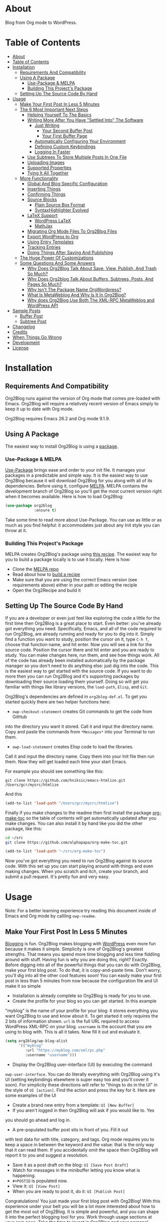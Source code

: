 [[file:/images/snapshot2.png]]

* About
:properties:
:ID:       org_gcr_2019-03-06T17-15-24-06-00_cosmicality:B5FB31EA-EA25-4675-90B0-AE0167BAE092
:end:

Blog from Org mode to WordPress.

[[https://www.gnu.org/philosophy/free-sw.html][https://img.shields.io/badge/Libre%20Software-GPLv3-orange.svg]]

* Table of Contents
:PROPERTIES:
:toc:      all
:END:
-  [[#about][About]]
-  [[#table-of-contents][Table of Contents]]
-  [[#installation][Installation]]
  -  [[#requirements-and-compatibility][Requirements And Compatibility]]
  -  [[#using-a-package][Using A Package]]
    -  [[#use-package--melpa][Use-Package & MELPA]]
    -  [[#building-this-projects-package][Building This Project's Package]]
  -  [[#setting-up-the-source-code-by-hand][Setting Up The Source Code By Hand]]
-  [[#usage][Usage]]
  -  [[#make-your-first-post-in-less-5-minutes][Make Your First Post In Less 5 Minutes]]
  -  [[#the-6-most-important-next-steps][The 6 Most Important Next Steps]]
    -  [[#helping-yourself-to-the-basics][Helping Yourself To The Basics]]
    -  [[#writing-more-after-you-have-settled-into-the-software][Writing More After You Have "Settled Into" The Software]]
      -  [[#just-writing][Just Writing]]
        -  [[#your-second-buffer-post][Your Second Buffer Post]]
        -  [[#your-first-buffer-page][Your First Buffer Page]]
      -  [[#automatically-configuring-your-environment][Automatically Configuring Your Environment]]
      -  [[#defining-custom-keybindings][Defining Custom Keybindings]]
      -  [[#logging-in-faster][Logging In Faster]]
    -  [[#use-subtrees-to-store-multiple-posts-in-one-file][Use Subtrees To Store Multiple Posts In One File]]
    -  [[#uploading-images][Uploading Images]]
    -  [[#supported-properties][Supported Properties]]
    -  [[#tying-it-all-together][Tying It All Together]]
  -  [[#more-functionality][More Functionality]]
    -  [[#global-and-blog-specific-configuration][Global And Blog Specific Configuration]]
    -  [[#inserting-things][Inserting Things]]
    -  [[#confirming-things][Confirming Things]]
    -  [[#source-blocks][Source Blocks]]
      -  [[#plain-source-box-format][Plain Source Box Format]]
      -  [[#syntaxhighlighter-evolved][SyntaxHighlighter Evolved]]
    -  [[#latex-support][LaTeX Support]]
      -  [[#wordpress-latex][WordPress LaTeX]]
      -  [[#mathjax][MathJax]]
    -  [[#migrating-org-mode-files-to-org2blog-files][Migrating Org Mode Files To Org2Blog Files]]
    -  [[#export-wordpress-to-org][Export WordPress to Org]]
    -  [[#using-entry-templates][Using Entry Templates]]
    -  [[#tracking-entries][Tracking Entries]]
    -  [[#doing-things-after-saving-and-publishing][Doing Things After Saving And Publishing]]
  -  [[#the-huge-power-of-customizations][The Huge Power Of Customizations]]
  -  [[#some-questions-and-some-answers][Some Questions And Some Answers]]
    -  [[#why-does-org2blog-talk-about-save-view-publish-and-trash-so-much][Why Does Org2Blog Talk About Save, View, Publish, And Trash So Much?]]
    -  [[#why-does-org2blog-talk-about-buffers-subtrees-posts-and-pages-so-much][Why Does Org2blog Talk About Buffers, Subtrees, Posts, And Pages So Much?]]
    -  [[#why-isnt-the-package-name-orgwordpress][Why Isn't The Package Name OrgWordpress?]]
    -  [[#what-is-metaweblog-and-why-is-it-in-org2blog][What Is MetaWeblog And Why Is It In Org2Blog?]]
    -  [[#why-does-org2blog-use-both-the-xml-rpc-metaweblog-and-wordpress-api][Why does Org2Blog Use Both The XML-RPC MetaWeblog and WordPress API]]
-  [[#sample-posts][Sample Posts]]
  -  [[#buffer-post][Buffer Post]]
  -  [[#subtree-post][Subtree Post]]
-  [[#changelog][Changelog]]
-  [[#credits][Credits]]
-  [[#when-things-go-wrong][When Things Go Wrong]]
-  [[#development][Development]]
-  [[#license][License]]

* Installation
:properties:
:ID:       org_gcr_2019-03-06T17-15-24-06-00_cosmicality:8CEE033C-3D3A-422A-A15A-358D7BE5A224
:end:

** Requirements And Compatibility

Org2Blog runs against the version of Org mode that comes pre-loaded with
Emacs. Org2Blog will require a relatively recent version of Emacs simply to
keep it up to date with Org mode.

Org2Blog requires Emacs 26.2 and Org mode 9.1.9.

** Using A Package
:PROPERTIES:
:ID:       org_gcr_2019-03-06T17-15-24-06-00_cosmicality:22F68132-BA47-4DAB-8F71-900C639CCDC2
:END:

The easiest way to install Org2Blog is using a [[https://www.gnu.org/software/emacs/manual/html_node/emacs/Packages.html][package]].

*** Use-Package & MELPA

[[https://github.com/jwiegley/use-package][Use-Package]] brings ease and order to your init file. It manages your packages
in a predictable and simple way. It is the easiest way to use Org2Blog because
it will download Org2Blog for you along with all of its dependencies. Before
using it, configure [[https://melpa.org/#/org2blog][MELPA]]. MELPA contains the development branch of Org2Blog
so you'll get the most current version right when it becomes available. Here
is how to load Org2Blog:

#+name: org_gcr_2019-03-09T22-18-17-06-00_cosmicality_64768F79-602C-4D7D-B537-C82BC3402F09
#+begin_src emacs-lisp
(use-package org2blog
             :ensure t)
#+end_src

Take some time to read more about Use-Package. You can use as little or as
much as you find helpful: it accommodates just about any Init style you can
throw at it.

*** Building This Project's Package

MELPA creates Org2Blog's package using [[https://github.com/melpa/melpa/blob/master/recipes/org2blog][this recipe]]. The easiest way for you to
build a package locally is to use it locally. Here is how:

- Clone the [[https://github.com/melpa/melpa][MELPA repo]]
- Read about how to [[https://github.com/melpa/melpa/blob/master/CONTRIBUTING.org#test-your-recipe][build a recipe]]
- Make sure that you are using the correct Emacs version (see requirements
  above) either in your path or editing the reciple
- Open the Org2Recipe and build it

** Setting Up The Source Code By Hand
:PROPERTIES:
:ID:       org_gcr_2019-03-06T17-15-24-06-00_cosmicality:3386D277-56FD-4D2F-BE0C-56553541CD25
:END:

If you are a developer or even just feel like exploring the code a little for
the first time then Org2Blog is a great place to start. Even better: you've
already got everything you need. Specifically, Emacs, and all of the code
required to run Org2Blog, are already running and ready for you to
dig into it. Simply find a function you want to study, position the cursor on
it, type ~C-h f~, choose that function name, and hit enter. Now you will see a
link for the source code. Position the cursor there and hit enter and you are
ready to study. You can make changes here, run them, and see how things work.
All of the code has already been installed automatically by the package
manager so you don't need to do anything else: just dig into the code. This is
the easiest way to get started with the source code. If you want to do more
then you can run Org2Blog and it's supporting packages by downloading their
source loading them yourself. Doing so will get you familiar with things like
library versions, the ~load-path~, =Elisp=, and =Git=.

Org2Blog's dependencies are defined in ~org2blog-def.el~. To get you started
quickly there are two helper functions here:

- ~owp-checkout-statement~ creates Git commands to get the code from GitHub
into the directory you want it stored. Call it and input the directory name.
Copy and paste the commands from =*Messages*= into your Terminal to run them.
- ~owp-load-statement~ creates Elisp code to load the libraries.
Call it and input the directory name. Copy them into
your Init file then run them. Now they will get loaded each time your start
Emacs.

For example you should see something like this:

#+BEGIN_SRC shell
git clone https://github.com/hniksic/emacs-htmlize.git /Users/gcr/mysrc/htmlize
#+END_SRC

And this

#+name: org_gcr_2019-08-07T18-10-20-05-00_cosmicality_3353D35E-3036-40EE-B175-69057224A796
#+BEGIN_SRC emacs-lisp
(add-to-list 'load-path "/Users/gcr/mysrc/htmlize")
#+END_SRC

Finally if you make changes to the readme then first install the package
[[https://github.com/alphapapa/org-make-toc][org-make-toc]] so the table of contents will get automatically updated after you
make changes. You can also install it by hand like you did the other package,
like this:

#+BEGIN_SRC sh
cd ~/src
git clone https://github.com/alphapapa/org-make-toc.git
#+END_SRC

#+BEGIN_SRC emacs-lisp
(add-to-list 'load-path "~/src/org-make-toc")
#+END_SRC

Now you've got everything you need to run Org2Blog against its source code.
With this set up you can start playing around with things and even making
changes. When you scratch and itch, create your branch, and submit a pull
request. It's pretty fun and very easy.

* Usage
:PROPERTIES:
:ID:       org_gcr_2019-03-06T17-15-24-06-00_cosmicality:808A8EC0-9E9D-4DE2-958D-65E073D5100B
:END:

Note: For a better learning experience try reading this document inside of
Emacs and Org mode by callling ~owp-readme~.

** Make Your First Post In Less 5 Minutes
:PROPERTIES:
:ID:       org_gcr_2019-03-06T17-15-24-06-00_cosmicality:4BAA0490-704B-40D0-976F-0EB40F91E5A9
:END:

[[https://www.amazon.com/exec/obidos/ASIN/073820756X/ref=nosim/rebeccaspocke-20][Blogging]] is fun. Org2Blog makes blogging with [[https://wordpress.com/about/][WordPress]] even more fun because
it makes it simple. Simplicity is one of Org2Blog's greatest strengths. That
means you spend more time blogging and less time fiddling around with stuff.
Having fun is why you are doing this, right? Exactly. Before digging into all
of the powerful things that you can do with Org2Blog, make your first blog
post. To do that, it is copy-and-paste time. Don't worry, you'll dig into all
the other cool features soon! You can easily make your first post in less than
5 minutes from now because the configuration file and UI make it so simple

- Installation is already complete so Org2Blog is ready for you to use.
- Create the profile for your blog so you can get started. In this example
"myblog" is the name of your profile for your blog: it stores everything you
want Org2Blog to use and know about it. To get started it only requires the
2 bits of information shown. ~url~ is the full URL required to access
WordPress XML-RPC on your blog. ~username~ is the account that you are using
to blog with. This is all it takes. Now fill it out and evaluate it.
#+NAME: org_gcr_2019-03-06T17-15-24-06-00_cosmicality_596316A8-5CB2-4D66-A519-66AF732BBBAA
#+begin_src emacs-lisp
(setq org2blog/wp-blog-alist
      '(("myblog"
         :url "https://myblog.com/xmlrpc.php"
         :username "username")))
#+end_src
- Display the Org2Blog user-interface (UI) by executing the command
~owp-user-interface~. You can do literally everything with Org2Blog using it's
UI (setting keybindings elsewhere is super easy too and you'll cover it
soon). For simplicity these directions will refer to "things to do in the
UI" in the style of =UI [action]=. Find the action and press the key for it.
Here are some examples of the UI

[[file:/images/menu-main.png]]

[[file:/images/InsertThingsMenu.png]]

[[file:/images/CategoryCompletion.png]]

[[file:/images/ReadmeBuffer.png]]

[[file:/images/VariableMenu.png]]

- Create a brand new entry from a template: =UI [New Buffer]=
- If you aren't logged in then Org2Blog will ask if you would like to. Yes
you should go ahead and log in.
- A pre-populated buffer post sits in front of you. Fill it out
with test data for with title, category, and tags. Org mode requires you to
keep a space in between the keyword and the value: that is the only way that
it can read them. If you accidentally omit the space then Org2Blog will
report it to you and suggest a resolution.
- Save it as a post draft on the blog: =UI [Save Post Draft]=
- Watch for messages in the minibuffer letting you know what is happening.
- =#+POSTID= is populated now.
- View it: =UI [View Post]=
- When you are ready to post it, do it: =UI [Publish Post]=

Congratulations! You just made your first blog post with Org2Blog! With this
experience under your belt you will be a lot more interested about how to get
the most out of Org2Blog. It is simple and powerful, and you can shape it into
the perfect blogging tool for you. Work through usage sections at your own
pace. Take the time to invest in Org2Blog and your personal blogging workflow.
It is not a race, it is a pleasant walk: so take your time and have fun!

** The 6 Most Important Next Steps
:PROPERTIES:
:ID:       org_gcr_2019-03-06T17-15-24-06-00_cosmicality:DA51A3B2-9218-4673-B1E4-C68ADDD33366
:END:

The example at the start of this document is meant to be just that: an
example. It only covers a fraction of what is possible for writing and
publishing with Org2Blog. This headline covers a few things that really fill
in the gaps for how to do more and better blogging with Org2Blog.

Every Org2Blogger is unique, of course. However, they all know Emacs and Org
mode. The concepts and features are in place (in varying degrees) are a common
ground. Consequently the bulk of the feedback about Org2Blog had a *lot* in
common too. The following items are the top 5 things that pretty much
everybody wanted to know how to do

*** Helping Yourself To The Basics
:PROPERTIES:
:ID:       org_gcr_2019-03-06T17-15-24-06-00_cosmicality:D57964B2-21BA-40F9-8B61-73204EE21C07
:END:

Org2Blog's goal is to keep blogging fun. It strives make hard things easy and
easy things easier. So in that spirit everything you want to do can be done
via the menu. Start the menu calling ~owp-user-interface~.

The easiest way to get started with the basics is to play around with the
menu. If for you that means reading then start with:

- =UI [About]=: A light introduction to Org2Blog platform
- =UI [README]=: A copy of this entire README.org in a writable buffer. This is
a nice way to make your own notes in-place without making changes to the
original. Just save your changes to your own file and then you'll have them
ready for the next time you are blogging.

Once you've successfully logged in and read a little bit about Org2Blog then
you'll notice that you get started blogging very quickly. The menu items below
are phrased generically, just choose the correct kind for your entry based on
the source (buffer or subtree) and whether its destination is post or a page.
Here is the workflow:

- =UI [Login]=:
- =UI [New Buffer]= or =UI [New Subtree]=:
- =UI [Save It]=:
- =UI [View It]=:
- =UI [Publish It]=:
- Make changes as you iterate over the entry
- =UI [Save It]=:
- =UI [View It]=:
- =UI [Publish It]=:

That workflow is 100% of blogging. The right 50% of the menu is dedicated to
that alone! For each action you just need to tell Org2Blog whether you are doing it
from (the source) a Buffer Entry or a Subtree Entry and whether or not it is a
(destination) post or a page. With that simplicity in mind, please read on to
learn about the options for learning more.

Another way to play around with it is to try out all of the menu items. Don't
worry though because it is really, really safe. Org2Blog never deletes
anything on your computer. It will of course delete blog entries on the
server, but never the source documents. What each menu item does, too, is
pretty obvious by the name. If you want to read its documentation then hit =h=,
its key command will turn red, hit it, and its documentation will come up.
They are probably overly detailed, but, it is usually better to over-specify.
If your preferred style of playing involves reading, running, and configuring
things though then Org2Blog comes with a rich approach built right in.

Start by calling ~Customize~ and search for ~org2blog~. Take a quick look at what is
available. You might customize a bunch of things right away, or nothing at
all. The important thing right now is to have atleast seen them once so they
get stored in the back of your mind. One of the best things about customize is
that you can configure variables right along with their definition. That tight
integration of system and documentation make the whole thing easier to use and
understand.

You have probably noticed by now, there aren't a ton of function names listed
in this documented. That is by design. Org2Blog has a lot of functions and a
lot of configuration options. So many that it would overwhelm a lot of us. On
top of that, the document would probably get either wrong or just out of date
pretty quickly. However, you /do/ need to know the details at some point, so,
what is the happy medium? It is simple: let Org2Blog teach you everything that
/you/ want to know exactly when you want to know it.

One of the selling posts about Emacs Lisp computer programs is that not only do they
come with the Libre Software source code but they also include all of the
documentation in-place. It means that you can ask Emacs to give you the
documentation for whatever you want. This is a fine, powerful, and good
solution. It is the best for programmers. For bloggers though, it can be a
little overwhelming a place to start. Org2Blog does its best to bridge the gap
between the two by providing documentation for functions and variables
directly from the menu. If you are the kind of person who just jumps right in
and wants to see everything right at once, then =UI [Values]= is where you want to
start. Otherwise access them using Customize just like normal.

This combination of easy to use menus and direct access to the code is the
best way to get started. Find something that looks interesting, read about it,
do it, or both, then more. Whatever keeps you having the most fun is the right
way to do it.

*** Writing More After You Have "Settled Into" The Software
:PROPERTIES:
:ID:       org_gcr_2019-03-06T17-15-24-06-00_cosmicality:A1DC8316-20E1-4188-AA22-E2F1CD62EC08
:END:
**** Just Writing
:PROPERTIES:
:ID:       org_gcr_2019-03-06T17-15-24-06-00_cosmicality:CF77828B-1078-4A5E-A9A4-25C5D554EF70
:END:

***** Your Second Buffer Post

Perhaps you know some defaults you want for every kind of entry. When you
are ready configure them see these variables and functions:
- ~org2blog/wp-default-categories~
- ~org2blog/wp-default-categories-subtree~
- ~org2blog/wp-buffer-template~
- ~org2blog/wp-buffer-format-function~
- ~org2blog/wp-default-title~
- ~org2blog/wp-default-title-subtree~

With your configuration ready, start creating the post.

Start by creating a =UI [New Buffer]=. A template is used to populate your
entry. When you =UI [Login]= Org2Blog learns about your Categories, Tags, and
Pages. Position the cursor on one of those lines and =UI [Complete]= to either
choose a value or complete a value that you began typing. If you want one you
can add a =#+DESCRIPTION= and a =#+PERMALINK= too.

Org2Blog includes some helpers for inserting content into your entry under the
=UI [“Insert A”]= menu:

- =UI [More Tag]=: The WordPress "Read More" tag. Org2Blog will ask if you want
to use a message inside of it, too.
- =UI [MathJax Shortcode]=: If you want to use [[https://www.mathjax.org/][MathJax]], this lets you do it.
- =UI [“LaTeX” Name]=: Prove that MathJax is working.
- =UI [Link To Post]=: Insert a link to a post from a list of posts on /your blog/.
- =UI [Link To Page]=: Insert a link to a page from a list of posts on /your blog/.
- =UI [#+ORG2BLOG]=: If your entry doesn't have the special tag, then it will
insert it.

When you are ready save your new post. Open the main menu by calling
~owp-user-interface~. Since you just created a buffer entry look at the menu
items under the Buffers column and find the operation that you want to
perform. Your first step here is =UI [Save Post Draft]=. This Saves your post on
your blog. The language here is important: everything you do using the menu is
phrased how you will be working on the blog itself and the actions you would
be performing there. Next do =UI [View Post]= to bring up a web browser so you
can read and review your post. From here you can iterate through your writing
process until you finally =UI [Publish Post]=.

***** Your First Buffer Page

Working with pages is virtually identical to working with posts for a good
reason: WordPress sees them as nearly the same thing and Org2Blog does too.
The only difference is in one place: when you work with your page use the
functions that have Page in the name.

In the walk-through here that means using =UI [Save Page Draft]= and so on.

**** Automatically Configuring Your Environment
:PROPERTIES:
:ID:       org_gcr_2019-03-06T17-15-24-06-00_cosmicality:DC4AEAC8-0676-4FAA-AC92-45C0A350043E
:END:

You can customize your writing experience by configuring Org2Blog whenever it
opens up an Org2Blog file. You do that using ~owp-mode-hook~.

Since Org2Blog documents are plain Org documents, Org2Blog can't tell the
difference between them just by looking at them. It needs a hint. The hint is
simple: Org2Blog looks for a buffer property named =#+ORG2BLOG= and if it finds
it then it loads its minor mode. To make this happen set it up in the Org
mode hook:

#+name: org_gcr_2019-03-04T08-22-32-06-00_cosmicality_C837C334-C25F-460E-B54B-D2825B38FA39
#+begin_src emacs-lisp
(add-hook 'org-mode-hook #'owp-maybe-start)
#+end_src

**** Defining Custom Keybindings

In addition to using the menu, you might enjoy some personal keybindings for
Org2Blog functions. Here is an example:

This sample uses the =super= name-space because it is /supposed/ to be 100% free
for user key bindings.

#+name: org_gcr_2019-03-04T08-22-32-06-00_cosmicality_8F0B6AC9-C081-48A2-8D57-EA164C30D32A
#+begin_src emacs-lisp
(defun sample-keybindings ()
  (local-set-key (kbd "s-(") #'owp-user-interface)
  (local-set-key (kbd "s-)") #'owp-complete))
(add-hook 'org2blog/wp-mode-hook #'sample-keybindings)
#+end_src

**** Logging In Faster
:PROPERTIES:
:ID:       org_gcr_2019-03-06T17-15-24-06-00_cosmicality:4EAD9D50-F368-4E8B-9763-797F3DED55D2
:END:

Org2Blog can automatically log you in if you configure a =.netrc= file in your home directory.

Your configuration should look like this

#+NAME: org_gcr_2019-03-06T17-15-24-06-00_cosmicality_53E1F010-1415-4DB9-AC70-6989687FD272
#+begin_src sh
machine ⟪myblog⟫ login ⟪myusername⟫ password ⟪myrealpassword⟫
#+end_src

or like this

#+NAME: org_gcr_2019-03-06T17-15-24-06-00_cosmicality_A5F0D188-3440-42F8-A6BC-4BA2A74D3514
#+begin_src sh
machine ⟪myblog⟫
login ⟪myusername⟫
password ⟪myrealpassword⟫
#+end_src

Whatever format you use: first replace the contents of the double angle brackets
with the actual values, and finally remove the double brackets themselves.

Then, configure your blog using those credentials, as shown below.

#+NAME: org_gcr_2019-03-06T17-15-24-06-00_cosmicality_9A6BC3D1-4227-4F4B-815C-779B1EC10724
#+BEGIN_SRC emacs-lisp
(require 'auth-source)
(let* ((credentials (auth-source-user-and-password "⟪myblog⟫"))
       (username (nth 0 credentials))
       (password (nth 1 credentials))
       (config `("wordpress"
                 :url "http://username.server.com/xmlrpc.php"
                 :username ,username
                 :password ,password)))
  (setq org2blog/wp-blog-alist config))
#+END_SRC

#+RESULTS: org_gcr_2019-03-06T17-15-24-06-00_cosmicality_9A6BC3D1-4227-4F4B-815C-779B1EC10724
#+BEGIN_EXAMPLE
("wordpress" :url "http://username.server.com/xmlrpc.php" :username nil :password nil)
#+END_EXAMPLE

*** Use Subtrees To Store Multiple Posts In One File
:PROPERTIES:
:ID:       org_gcr_2019-03-06T17-15-24-06-00_cosmicality:3F78416A-13E8-4E29-959D-E1ABF134CEDB
:END:

Subtrees are a great way to keep multiple posts in one file. One way people
use this it create a single file for a week or a month and store all entries
there. Others for example take notes on a chapter of or an entire book and
store them in a single place. Just like a plain old Org mode document:
subtrees do what they do well.

Power users take note: you can store subtrees that post to different blogs by
specifying the URL on the subtree. This "just works" like any other subtree
post. Not something you might need much but when you do it is a very cool
feature.

The workflow for creating a subtree entry is virtually identical to a buffer
entry. There are only two (but very important) differences:

- Use =UI [New Subtree]= to get started.
- Review the properties
- They go in a drawer like any other subtree.
- The headlines is used for =TITLE= unless you set an option for it
- Unlike a buffer entry: Tags are stored in =POST_TAGS=. Org mode already uses
=TAGS= as a fundamental concept for subtrees so we had to choose a
different property name. =POST_TAGS= seemed pretty good.

If you ever have your cursor in a subtree, any subtree, and you attempt to use
a buffer function, Org2Blog will not perform the actions and give you a
warning. This is to prevent unpleasant situations.

You can either save your subtree entry in a file, or copy and paste it into an
existing file.

*** Uploading Images
:PROPERTIES:
:ID:       org_gcr_2019-03-06T17-15-24-06-00_cosmicality:FB5F7515-436B-4757-80C7-23FF81485F29
:END:

In-line images and linked images (or files) with =file:= URLs /just work/.
Depending on how you do the linking you might have to play around with it to
get it /just right/.

Org2Blog will push images to your blog just once, and add a comment to your
entry so it remembers. If you remove that comment then Org2Blog will push it
again.

Captions and attributes as [[http://orgmode.org/manual/Images-in-HTML-export.html][defined]] in Org mode will be preserved,
but these attributes are not saved with the image to the library
itself. WordPress doesn't store that kind of metadata with images.

After the attachment is uploaded a note is stored inside of your entry so that
Org2Blog remembers that it already uploaded the file. Here is an example:

#+name: org_gcr_2019-03-06T17-15-24-06-00_cosmicality_1151E8D9-CA15-4F73-A5B8-961C3A37E7F9
#+begin_src org
[[file:testimage1.png]]

[[file:testimage2.png]]

# testimage1.png https://www.wisdomandwonder.com/wp-content/uploads/2019/03/testimage1-1.png
# testimage2.png https://www.wisdomandwonder.com/wp-content/uploads/2019/03/testimage2-1.png
#+end_src

Org2Blog automatically inserts the correct URL of the file out on your blog
for you just like you had done it yourself. Remember that if you trash your
post the attachment will still be in your blog.

Customize ~org2blog/wp-image-thumbnail-size~ to specify the default thumbnail
size.

Enable ~org2blog/wp-image-thumbnails~ to link to the full size image.

*** Supported Properties
:PROPERTIES:
:ID:       org_gcr_2019-03-06T17-15-24-06-00_cosmicality:C88F5A1B-4431-4CAD-BABB-BE24BEEB088B
:END:

The best way to think about how Org2Blog defines entry properties is to first
think what a WordPress entry's metadata. For example there are posts and posts
can have parents. Each have a numerical identifier so when you work with them
in your Org2Blog file you'll deal with the same thing. A permalink too is
exactly what you would expect. If you haven't looked at post metadata before
then open up a post and click around to see what data it uses.

Next think about how Org mode metadata can supplement your WordPress data. For
example Subtrees can have a bunch of different date types. Each one of them
will work as the date value for the entry on WordPress.

Since they are plain old Org mode properties: be sure to keep a space between
the property name and its value.

- Entry
  - =DATE=
  - =TITLE=
  - =CATEGORY=
  - =TAGS=
  - =POSTID=
  - =PARENT=
  - =PERMALINK=
  - =DESCRIPTION= (aka excerpt)
- Subtree
  - For Date
    - =POST_DATE=
    - =SCHEDULEDD=
    - =DEADLINE=
    - =TIMESTAMP_IA=
    - =TIMESTAMP=
  - =TITLE=
  - =CATEGORY=
  - =POST_TAGS=
    - Though they are the same thing, due to technical reasons when tags appear
      under a Subtree they can't use the =TAGS= property like an Entry, they use
      =POST_TAGS= instead. Please take note of this when you convert an Entry post
      to a Subtree post.
  - =POSTID=
  - =PARENT=
  - =PERMALINK=
  - =DESCRIPTION= (aka excerpt)

*** Tying It All Together
:PROPERTIES:
:ID:       org_gcr_2019-03-06T17-15-24-06-00_cosmicality:1364F0E7-582A-4A40-A32F-A8B839A76C45
:END:

After playing around a little bit you should have a better sense of what is
possible. The following are some key points that will tie everything together:

- Org2Blog's fundamental approach to configuration simple. When you configure
a feature using a variable then every blog profile will use that value. That
makes it convenient because you are likely to use the same settings on each
blog. Think of it as a global configuration, every blog profile will use it.
Sometimes you want to configure things uniquely for each blog. For example
you maybe you have a conservative workflow on your work blog, but are more
easy going on your personal so your "confirm before doing things" will be
totally different. Additionally the default categories and tags would be
probably be very different too. See ~org2blog/wp-blog-alist~ for details.
- You only have to =UI [Login]= when you want to save or publish your post.
However, you won't have code completion for your Categories, Tags, or Parent
pages until you do login. Org2Blog will ask you which blog to log into. If
there is only one, then it won't ask. If there are none then it will warn
you.
- You only have to =UI [Logout]= if you are going to start blogging to a
different server than you began. All it does is clear out the local
variables used to store tags and categories from your blog.
- When you =UI [Save]= an already published entry then WordPress will change
that entry into a Draft. This is normal WordPress behavior that you may have
seen after working with the WordPress UI. If you have never used the
WordPress UI before, now is the time. Sometimes using Org2Blog without any
WordPress familiarity results in surprises when you forget to either publish
or trash your draft and now there is a mysterious draft just sitting out
there.
- Whenever Org2Blog can't do what you asked, and it understands why, then it
will show you a message in the minibuffer and the Messages buffer. If it
doesn't understand why then it gives you a warning in the minibuffer and
also in the Warnings buffer. You'll find details there that can both help
give you additional information to figure out what happened and resolve it
yourself or to copy and paste and fill out an issue report on the
[[https://github.com/org2blog/org2blog/issues][issue tracker]]. Be sure to post issues before you start to get upset. It is
probably something we have all faced before and talking about it will
usually get it resolved pretty quickly.
- You can store a single entry in a file (a Buffer Post). You can store
multiple entries in a Subtree Post. See more below.
- Custom Key Bindings
- When you use the menu you will quickly find that you use 20% or the
commands 80% of the time. For example you may only ever use buffer posts
and never us any other menu item than =UI [Publish Post]=: in that case you
only ever need to call one function! The menu item(s) to do what you want
most of the time will quickly become "muscle memory". At that point it is
will be easy for you to configure your own custom keybindings for the
functions that back up the menu item. To find the function for the menu
item just open the menu, choose =UI [Help]=, select the menu item, and you
will be presented with the function that does the actual work. Take that
function name and bind it to a key within this mode. See
~sample-keybindings~ at the beginning of this document for an example how.
- See ~owp-mode-map~ or ~org2blog/wp-keymap-prefix~ for details of the default
keymap and prefix key.
- You may find it just as easy to find a convenient key binding
~owp-user-interface~ and use that instead.

** More Functionality
:PROPERTIES:
:ID:       org_gcr_2019-03-06T17-15-24-06-00_cosmicality:C0921E46-3AB2-4A86-8E1C-88B00C36D90D
:END:

Org2Blog also helps you do many more good things. See below.

*** Global And Blog Specific Configuration

See ~org2blog/wp-blog-alist~ to learn about how to
configure any number of your blogs. You've already seen example of the
configure this value and the documentation goes into more detail.

There are two ways of configuring features: global and blog specific.

If you know that you want a feature configured the same way for every blog in
your configuration then you should configure the global value. For example if
you want to always be prompted before posting then
~(setq org2blog/wp-confirm-post t)~. You will be prompted before every post.

Imagine though that for a personal blog where it is OK to make a lot of
changes /after/ posting you don't need the prompt. Here you can override the
global setting by setting the value directly in the individual blog
configuration. It would look something like this

#+name: org_gcr_2019-08-10T12-52-53-05-00_cosmicality_425DF562-F13C-48A9-8B10-EE1B940DE96B
#+begin_src emacs-lisp
'("myblog"
  :url "https://www.wisdomandwonder.com/xmlrpc.php"
  :username username
  :password password
  :confirm t)
#+end_src

You probably noticed that the name of the global variable is a lot bigger than
the name for configuring the individual blog. That is done in the interest of
brevity. Also if you are overriding a global value then you already know a
lot about it and don't need to see it's full name again.

Most variables are optional but there are two variables that *must* be
configured within this system:

- Global ~owp-xmlrpc~ or blog specific ~:url~
- Global ~owp-username~ or blog specific ~:username~

An easy way to work with the difference between the global variable name and
the blog specific name is to read the documentation for the global variable.
It will show you the purpose of that setting, example values, and the property
name if you want to use it in the blog specific configure. It is a very
powerful and convenient feature that makes working with multiple blogs very
easy and even fun.

*** Inserting Things

Most Org2Bloggers end up inserting a few elements common to all of us. The
menu item =UI [“Insert A”]= captures some of them. You can get the help on them
for more details and play around with inserting them too. You will be pretty
surprised as how often you end up using them:

*** Confirming Things

Sometimes you want to be prompted before doing things. Here are some of the
possiblities see:
- ~org2blog/wp-confirm-post~
- ~org2blog/wp-safe-trash~
- ~org2blog/wp-safe-new-entry-buffer-kill~
- ~org2blog/wp-show-post-in-browser~

*** Source Blocks
:PROPERTIES:
:ID:       org_gcr_2019-03-06T17-15-24-06-00_cosmicality:F6832BDB-FAD6-417B-A01B-F69A64AD788F
:END:

Org2Blog has first-class source block support. The headlines in this section
explain how.

Org2Blog supports the source block =#+name= property. =NAME= can have a =#+caption=
property for it. A =CAPTION= belongs to =NAME=, it exists dependenly on it. If you
include a =CAPTION= but no =NAME= than the =CAPTION= value will not show up with the
source block on your blog post.

Note:

-
When you have and on a source block then the values are
included in the post too.

Warning: Source blocks do not work inside of plain lists.

Out of the box source blocks are converted into =<pre>= tags. This is the most
simple and durable approach: it is plain old HTML. And another option is to
SyntaxHighlighter Evolved.

Here is how they look and work.

**** Plain Source Box Format

First make sure that Org2Blog will generate plain on =<pre>= tags like this:

#+name: org_gcr_2019-08-11T13-09-58-05-00_cosmicality_DAD815F1-2D09-421F-99F8-9187F6A72FEA
#+begin_src emacs-lisp
(setq org2blog/wp-use-sourcecode-shortcode nil)
#+end_src

#+name: org_gcr_2019-08-10T12-52-53-05-00_cosmicality_81A873BE-82E4-4F01-91B3-282C181CC02F
#+begin_src org
,#+caption: My caption is my passport
,#+name: Demo
,#+BEGIN_SRC
(setq pass "Hi")
,#+END_SRC
#+end_src

Here is how the built-in syntax highlighting looks:

[[file:/images/SourceBlockNormal.png]]

**** SyntaxHighlighter Evolved

[[https://wordpress.org/plugins/syntaxhighlighter/][SyntaxHighlighter Evolved]] is an extremely popular plugin for rendering source
code. It supports a bunch of languages and configuration parameters (see [[https://en.support.wordpress.com/code/posting-source-code/][here]])
in addition to open-source custom plugins for other language.

To use this first you need to set the variable
~org2blog/wp-use-sourcecode-shortcode~ to ~t~.

#+name: org_gcr_2019-08-11T13-09-58-05-00_cosmicality_F87B5E80-70D2-4316-A022-441EA3605493
#+begin_src emacs-lisp
(setq org2blog/wp-use-sourcecode-shortcode t)
#+end_src

Configure your source blocks for SyntaxHighlighter like this:

#+NAME: org_gcr_2019-03-06T17-15-24-06-00_cosmicality_97FBBAF4-3169-4F86-9E52-E085EF9A9BD4
#+begin_src org
,#+caption: My caption is my passport
,#+name: Demo
,#+BEGIN_SRC
(setq pass "Hi")
,#+END_SRC
#+end_src

SyntaxHighlighter Evolved always uses the global configuration unless you
override it with the line
~#+attr_wp: :syntaxhl light="true"~
placed before the
source block. The =:syntaxhl= property tells Org2Blog that everything following
it is a configuration parameter for SyntaxHighlighter. Those values get passed
on. The =#+ATTR_WP= line immediately *must* immediately precede the =#+BEGIN_SRC=
line. It is easier though to configure it globally and never touch it again.

With SyntaxHighlighter Evolved enabled:

[[file:/images/SourceBlockSyntaxHighlighterExposed2.png]]

Sometimes your source block contents cause this plugin to do the unexpected.
It will look at best horrible and more likely just wrong. Then to put it
simply your first reaction will be "Why doesn't this work😠?!" For example,
your source block may be rendered as plain text without any special
formatting. If you run into this situation then start debugging it without
Org2Blog even involved by editing the entry directly on WordPress.

For example remove all of the contents of the source block and type in a
single word. Preview the page. It probably worked correctly so now paste in
the first line of content that you removed just now. Keep repeating until it
doesn't work correctly anymore. If it looks like the problem is in Org2Blog
then please create an issue ticket, otherwise considering reporting the issue
to the plugin maintainer.

When you run into an issue and you want to just "make the content look right"
then the easiest thing to do is to manually wrap it in an HTML ~<pre>~ block.

Here is how to do it:

#+begin_src org
,#+begin_export html
<pre>
o0O s5S z2Z !|l1Iij {([|})] .,;: ``''"" www
a@#* vVuUwW <>;^°=-~ öÖüÜäÄßµ \/\/ -- == __
the quick brown fox jumps over the lazy dog
THE QUICK BROWN FOX JUMPS OVER THE LAZY DOG
0123456789 &-+@ for (int i=0; i<=j; ++i) {}
</pre>
,#+end_export
#+end_src

*** LaTeX Support
:PROPERTIES:
:ID:       org_gcr_2019-03-06T17-15-24-06-00_cosmicality:CB9F8F24-278D-4B79-A1A7-72AC7C051DC1
:END:

**** WordPress LaTeX

WordPress has LaTeX support [[https://en.support.wordpress.com/latex/][built-in]]. ~org2blog/wp-use-wp-latex~ is enabled by
default.

**** MathJax

"[[http://docs.mathjax.org/en/latest/mathjax.html][MathJax]] is an open-source JavaScript display engine for LaTeX, MathML, and
AsciiMath notation that works in all modern browsers."

Whether you use MathJax with a WordPress plugin, manual inclusion, or any
other means you need to be aware of MathJax's [[http://docs.mathjax.org/en/latest/start.html#using-a-content-delivery-network-cdn][CDN]] options: you need to get it
from somewhere so just choose one of the sources and note the URL.

First tell Org2Blog to disable translation to =wp-latex= syntax because you want
to use MathJax instead.

#+name: org_gcr_2019-03-08T01-25-08-06-00_cosmicality_E94F1F13-48FA-46DB-A1A6-6DFE135F8538
#+begin_src emacs-lisp
(setq org2blog/wp-use-wp-latex nil)
#+end_src

Then easiest way to use MathJax with WordPress is to set up this [[https://wordpress.org/plugins/mathjax-latex/][MathJax-LaTeX]]
plugin.

- Steps
- Install it
- Configure it
- Force Load: =NO=
- Using MathJax adds time for loading your post. It is probably
imperceptible but you probably want page loads to be as fast as
possible. If you plan to use MathJax a lot, or you don't mind the
nearly imperceptible load time even if you are not using it, then
enable this setting: MathJax will get loaded on every post.
- If you are not going to use it frequently or want to manually require
it when you need it then use =UI [“Insert A”]= followed by
=UI [MathJax Shortcode]= to insert the MathJax shortcode. When WordPress
sees it, then MathJax will get loaded for the page.
- Default [latex] syntax attribute: =Inline=
- Use WP-Latex syntax? =YES=
- Use MathJax CDN Service? =NO=
- MathJax no longer hosts their own CDN but there are [[https://docs.mathjax.org/en/latest/start.html#mathjax-cdn][many alternatives]].
- Custom MathJax location? =YES=
- [[https://docs.mathjax.org/en/v1.1-latest/configuration.html#loading][This]] explains how to load and configure the library manually. Please
read it so you know what the plugin is doing.
- Copy the CDN URL up to and including the ~MathJax.js~. Everything /after/
that are configuration options
- MathJax Configuration: =TeX-AMS-MML_HTMLorMML=

Now test your installation:

- Test it out using these ([[https://math.meta.stackexchange.com/questions/5020/mathjax-basic-tutorial-and-quick-reference][and more]]) examples
#+NAME: org_gcr_2019-03-06T17-15-24-06-00_cosmicality_F2AC1FB7-2878-45CF-A441-01ECC9A2B109
#+BEGIN_SRC org
- The word LaTeX
- $\LaTeX$
- Inline
- $\sum_{i=0}^n i^2 = \frac{(n^2+n)(2n+1)}{6}$
- Equation
- $$\sum_{i=0}^n i^2 = \frac{(n^2+n)(2n+1)}{6}$$
#+END_SRC

You should see something like this:

#+begin_html
<img src="https://github.com/org2blog/org2blog/blob/v1.1.0/images/MathJax.png" alt="MathJax Example"
width="50%" height="50%">
#+end_html

*** Migrating Org Mode Files To Org2Blog Files
:PROPERTIES:
:ID:       org_gcr_2019-03-06T17-15-24-06-00_cosmicality:56FD59F9-1365-44F9-8CC1-12CE12937BF0
:END:

If you want to turn an existing Org mode document into an Org2Blog document
you only need to populate the required properties. Here is the easiest way how:

- Create a =UI [New Buffer]= or =UI [New Subtree= and copy those default property
values
- Copy them into your file and populate them with what you wanto
- If you want to use this entry to provide content for an existing post on the
server then populate =POSTID=. When you do this, and save or post your entry,
whatever was on the server will get replaced. Unless you want to lose the
content of your existing post, bring that content into your Org file. One
easy way to do that is to use [[https://pandoc.org/][Pandoc]] to covert form HTML to Org.

*** Export WordPress to Org
:PROPERTIES:
:ID:       org_gcr_2019-03-06T17-15-24-06-00_cosmicality:0EE1AC01-BE62-4A9F-BB54-19492BE9D42E
:END:

Once you start using Org2Blog for all of your /new/ posts you you will want to
starting using it for all of your /old/ posts too. The easiest way for that is
to export your WordPress database to Org files. [[https://github.com/org2blog/org2blog-importers][This]] project performs that
export. Reports of successful exports of 2000+ entries are common.

*** Using Entry Templates
:PROPERTIES:
:ID:       org_gcr_2019-03-06T17-15-24-06-00_cosmicality:AF693199-1147-4491-859E-72B1400D6197
:END:

Out of the box Org2Blog populates your new Buffer entries with
a template. If you want to change it you can configure
~org2blog/wp-buffer-template~ or ~org2blog/wp-buffer-subtree-template-prefix~.

The former takes some reading and study of the code to utilize. It will be
simplified in a future release. The latter is a template that is inserted
without any value substitution.

*** Tracking Entries
:PROPERTIES:
:ID:       org_gcr_2019-03-06T17-15-24-06-00_cosmicality:EA8A1588-DC5B-4D69-84F4-B988B35FA640
:END:

You can automatically track all of the posts that you make. Why might you want
to do this?

Perhaps you want a logbook of when you actually posted your
entries versus when you wrote them.

Maybe you want a single place to keep track of when you did all your posts so
you can leverage Org mode's feature to get an overview of how you've been
posting in terms of volume or topics covered and use that information to
decide how to move forward. Each scenario is pretty specific and it will
probably be the same for you.

In my case sometimes I just want a record of what I did post so I can compare
it to what is out on the server because sometimes I delete entries on th blog
without deleting their source files in Org mode leaving me confused about what
is going on.

Surely where are more examples than I could make up here. Please send me some
scenarios that you use this feature. And speaking of that here is how to us
this feature.

You need to tell Org2Blog where to do the tracking by telling it two things:

- What is the file name you want to store the tracking data in
- Under what headline do you want to store that data

Either specify at the top level programmatically:

#+name: org_gcr_2019-08-09T21-02-43-05-00_cosmicality_965F6965-83E8-4CD5-A625-572162E970CD
#+begin_src emacs-lisp
(setq org2blog/wp-track-posts (list ".org2blog.org" "MYBLOGNAME"))
#+end_src

Or in your blog config

#+begin_src emacs-lisp
(let* ((credentials (auth-source-user-and-password "wisdomandwonder"))
       (username (nth 0 credentials))
       (password (nth 1 credentials))
       (track-posts (list "org2blog.org" "MYBLOGNAME"))
       (config `(("wisdomandwonder"
                  :url "https://www.wisdomandwonder.com/xmlrpc.php"
                  :username ,username
                  :password ,password
                  :track-posts ,track-posts
                  :confirm t))))
  (setq org2blog/wp-blog-alist config))
#+end_src

when you post entries they will get logged in your log file under the
headline specified. For example:

#+name: org_gcr_2019-08-09T21-02-43-05-00_cosmicality_84A07F27-20C7-4D39-9480-1DFCAB582698
#+begin_src org
,* MYBLOGNAME

,** [[/Users/gcr/tmp/testpost.org][Hello, Buffer Post]]
:PROPERTIES:
:POSTID:   12578
:POST_DATE: 20190810T02:41:00+0000
:PUBLISHED: No
:END:

Hi.
#+end_src

If you specify a file that Org2Blog has some kind of problem accessing then it
will try creating and loading the file specified by ~org-directory~. That way
you won't lose anything. You can rename the file later after you get the
desired file set working. The solution is usually to make sure that you
specify the whole path ether absolutely or relatively. It won't work right
list a file name without it's place in the directory system.

It it can't do either then you will get a warning message saying why it
failed. The solution is usually to correct the file name or set the
~org-directory~ to something valid.

*** Doing Things After Saving And Publishing
:PROPERTIES:
:ID:       org_gcr_2019-03-06T17-15-24-06-00_cosmicality:C31909F6-8E61-4833-89BB-860175914813
:END:

Now your post or page exists both in your Org-Mode file on your computer, and
also in WordPress itself. That page or post inside of WordPress contains a lot
of metadata and you might be interested in some of it. [[https://codex.wordpress.org/XML-RPC_MetaWeblog_API][Here]] is documentation
covering all of the fields. You can easily access that data using a hook function.

After publishing your post or page, Org2Blog calls the functions in
~org2blog/wp-after-new-post-or-page-functions~ passing them the post or page
metadata. Maybe you've never seen a hook function like this before because it
takes an argument. They are still just plain old functions. Here they need to
accept one argument so that Org2Blog can give you that metadata. It is pretty
simple.

Here is an example that displays your post or page information in the
=*Messages*= buffer:

#+NAME: org_gcr_2019-03-06T17-15-24-06-00_cosmicality_2734615A-6D82-4818-8DEE-206B9DE3A253
#+begin_src emacs-lisp
(add-hook 'org2blog/wp-after-new-post-or-page-functions (lambda (p) (pp p)))
#+end_src

** The Huge Power Of Customizations

By now you've probably seen that Org2Blog can be tailored to your personal
workflow. If you haven't, the following will show you how easily that it can.
If you already have, then you'll see how you can make it even better. It all
comes through Customization to your configuration.

The fastest way to learn about everything possible with Org2Blog is to read
the documentation for the customizations. You've already seen some of them in
examples and that is a great way to start learning about them. When you have a
particular itch to scratch and you find answers in here, the support board, or
function documentation they are all great ways to learn more. You can also
benefit a lot from searching for all of the customization variables and
reading the documentation for them. Here is how:

- Call ~M-x occur~
- Insert (defcustom and hit enter
- A list of defcustom statements appears in your buffer
- Place the cursor on one and hit return
- You are now in a buffer with the cursor positioned at the source code of
that defcustom and ready to read its documentation

When you have time read one or two of them and see where they might fit into
/your/ workflow.

** Some Questions And Some Answers
:PROPERTIES:
:ID:       org_gcr_2019-03-06T17-15-24-06-00_cosmicality:D0ECB4B0-5922-4BE5-BCE8-904EAB930CDD
:END:

In some ways Org2Blog can be surprising. Since it bridges that gap between Org mode
documents and WordPress blog posts sometimes there can be a little friction.
That is where most of the questions come from in the form of something like
"Why does Org2Blog ...fill in the blank...? Because it is really weird!". Be
at ease though, this section should clear up some the weirdness ASAP.

*** Why Does Org2Blog Talk About Save, View, Publish, And Trash So Much?
:PROPERTIES:
:ID:       org_gcr_2019-03-06T17-15-24-06-00_cosmicality:630E39ED-9A45-4707-9147-FB6C681D23EE
:END:

Most software out there has some version of [[https://en.wikipedia.org/wiki/Create,_read,_update_and_delete][Create, read, update and delete]]
(CRUD). In our case it has to do with WordPress Entries and Pages. In techie
language you would talk about CRUD'ing them. In WordPress language you talk
about Saving, Viewing, Pubishing, and Trashing. Org2Blog chose to use the
WordPress language: it is less surprising and makes it easier to keep the idea
that Org2Blog fits into your WordPress workflow in your mind.

Take time to learn that workflow /outside/ of Org2Blog. It will save you from
uncomfortable situations where your entry enters a /weird/ state. At least it
can feel weird. For example when you make changes to an entry and save it, it
will enter the Status of =Draft=. From here you only have two options to move it
back to a Published state: Save the changes you made, or Save it without any
changes. If you've never encountered this before it can be upsetting when the
URL for your entry always says ~preview=true~. Whenever you get into a confusing
situation be sure to access your blog inside of the WordPress UI to find out
more about what is happening. Usually it is something really simple. Then step
back and see what Org2Blog is doing within the WordPress workflow.

Those words are also used because they reflect the natural workflow of working
with WordPress that looks like this:

#+begin_example
⮎Save → View → Publish⮌ Trash⁉
#+end_example

Blogging with WordPress is an iterative workflow, going through the cycle as
many times as desired. Org2Blog supports and facilitates this workflow very
well. This workflow is so important in fact that the entire right side of the
main menu is dedicated to realizing it.

*** Why Does Org2blog Talk About Buffers, Subtrees, Posts, And Pages So Much?
:PROPERTIES:
:ID:       org_gcr_2019-03-06T17-15-24-06-00_cosmicality:790CCCC4-7178-43E0-889B-15AD3163D383
:END:

WordPress doesn't see much difference between a =Post= and a =Page=, so Org2Blog
doesn't either. Here is what I mean:

Blog is shorthand for =Web Log=. Every post you make on your blog is called an
=Entry=. Org2Blog stores =Entries= in either a Buffer or a Subtree. Every =Entry=
can be either a =Post= or a =Page=. This simplicity can actually lead to some less
comfortable situations where you accidentally publish one thing as another (it
is pretty easy to fix anyway though).

Although Org2Blog is implemented how WordPress works, it can surprising to see
these words used. However you'll get used to it pretty quickly.

*** Why Isn't The Package Name OrgWordpress?

Org2Blog's technical name, its /package name/, is ~org2blog/wp~, /not/ ~org2blog~.
There is another package out there named Org2BlogAtom, and its package name is
~org2blog/atom~. It didn't start out that way though, they started out having
the same package name ~org2blog~.

These unforeseen naming conflicts do happen more than you might thing and it
had to be resolved.  Since they both had the same package name they needed some way
to differentiate themselves from each other and the slash/suffix approach was
chosen. So why doesn't /this/ package say 'Org2Blog/WP' all over the place?

That is another historical accident. This package became known simply as
Org2Blog without the /WP, and the name stuck. Part of the reason might be that
Org2BlogAtom seems [[https://repo.or.cz/r/org2blog.git/][unavailable]] and no longer maintained. Its [[https://www.emacswiki.org/emacs/Org2BlogAtom][wiki]] page hasn't
had any updates on the topic either.

That is the story of the naming. If you are curious about naming things moving
forward the namespace is slowing being moved to ~owp~. Please see the
Development section of this document for more details.

*** What Is MetaWeblog And Why Is It In Org2Blog?

#+BEGIN_QUOTE
The [[https://en.wikipedia.org/wiki/MetaWeblog][MetaWeblog API]] is an application programming interface created by software
developer Dave Winer that enables weblog entries to be written, edited, and
deleted using web services.
#+END_QUOTE

Org2Blog implements a MetaWeblog client in =metaWeblog.el=. It has two uses.

First it implements an XML-RPC MetaWeblog client. This is generic and should
work with any blog software that exposes the API.

Second it implements a WordPress API client.

Org2Blog uses this client to work with WordPress

=metaweblog.el= is provided a package from Org2Blog to make it reusable for others
via the standard packaging system.

*** Why does Org2Blog Use Both The XML-RPC MetaWeblog and WordPress API

Both APIs are required to get the job done.

For historical reasons the WordPress API client is implemented inside of
=metaWeblog=.

* Sample Posts

There are so many ways to work with posts. Here are some real world examples
to demonstrate how the features are implemented in a real entry.

** Buffer Post

#+name: org_gcr_2019-08-10T12-52-53-05-00_cosmicality_C94EF540-A6A5-4148-B365-CE5F217F55FB
#+begin_src org
,#+BLOG: wisdomandwonder
,#+POSTID: 11659
,#+ORG2BLOG:
,#+DATE: [2019-02-01 Fri 19:38]
,#+OPTIONS: toc:nil num:nil todo:nil pri:nil tags:nil ^:nil
,#+CATEGORY: Emacs,
,#+TAGS: MathJax, Org2Blog, Org mode, WordPress
,#+TITLE: Blogging With Emacs🐃 From Org2Blog🦄 to WordPress

[mathjax]

Blogging from Org2Blog to WordPress /just works/ and that is just about all
there is to it. All of the markup works. Even MathJax works:
#+end_src

** Subtree Post
:PROPERTIES:
:END:

#+name: org_gcr_2019-08-10T12-52-53-05-00_cosmicality_FDFDFCA0-614F-4C6A-8B38-ACC1D3A4118B
#+begin_src org
,* VIM Changes Acronym to "VIM Imitates eMacs"
:PROPERTIES:
:BLOG:     wisdomandwonder
:DATE: [2019-03-21 Thu 07:09]
:OPTIONS: toc:nil num:nil todo:nil pri:nil tags:nil ^:nil
:CATEGORY: Emacs,
:POST_TAGS: emacs
:ID:       o2b:3F021C4E-E80A-4DD4-AA13-A91835F0023D
:POST_DATE: [2019-03-21 Thu 07:26]
:POSTID:   12271
:END:

I ran ~M-x butterfly~ and we both smiled as VIM and Emacs converge.
#+end_src

* Changelog
:properties:
:ID:       org_gcr_2019-03-06T17-15-24-06-00_cosmicality:E1C2A63C-7FA9-4746-A3CD-93906C9F561C
:end:

See [[./HISTORY.org][HISTORY]].

* Credits
:PROPERTIES:
:ID:       org_gcr_2019-03-06T17-15-24-06-00_cosmicality:B483A321-5F10-46E0-A073-22EC1B36917C
:END:

- This package was inspired by [[http://www.mail-archive.com/gnu-emacs-sources@gnu.org/msg01576.html][Ashish Shukla]] and created by [[https://github.com/punchagan][Puneeth Chaganti]].
- [[./docs/Org2Bloggers.org][The Hundreds Of Org2Bloggers Out There]].
- Be sure to add /your/ or /your friends/ or /anybody's/ blog to the list!
- Org2Blog Is Lovingly Maintained By Grant Rettke

* When Things Go Wrong

Plan on staying positive even when things don't go as planned!

It probably isn't unique to you, and it is probably something easy to fix.
Most surprises faced have to do with defects in the code, blog issues, and
personal configuration together. Together we will figure out what isn't going
quite right and make things right again.

In addition to using to [[https://github.com/org2blog/org2blog/issues][reporting]] it right away, the following links can help too:

- How To Debug Difficult Problems
- The documentation for ~owp-user-report~ walks you through the entire process
of investigation. It can be intimidating at first. As you read through
it though you will fidn that Org2Blog has a few clearly defined layers.
When you "see" them they will make a lot of sense. Once you are
comfortable with the ideas there, enable reporting with =UI [Reporting On]=
- [[./docs/DebuggingStories.org][Difficult Problems Faced And Resolved With Org2Blog]].
- When It Seems Like Org2Blog Talk To The Server No Matter What
- Sometimes Org2Blog just doesn't seem to work at all. It can't talk to the
server. There is no explanation. The error messages are next to useless.
It is baffling and very frustrating. This has happened to a few of us and
it is very upsetting to have our blogging system break.
- Based on our research the best we can figure out is that it has something
to do with TLS. Read the "Difficult Problems Faced" resource to get into
the details.
- The faster answer to know though is that the solution was to prevent Emacs
from using TLSv1.3. Here is how:
#+name: org_gcr_2019-01-31T23-58-28-06-00_cosmicality_B75B85C4-2197-4893-9F13-70D0212F5E8D
#+begin_src emacs-lisp
(setq gnutls-algorithm-priority "NORMAL:-VERS-TLS1.3")
#+end_src
- Via [[https://www.reddit.com/r/emacs/comments/cl2aw8/setting_setq_gnutlsalgorithmpriority/evw972x?utm_source=share&utm_medium=web2x][this post]] it seems that the bug is in =gnutls= and this solution works
around it.

* Development
:PROPERTIES:
:ID:       org_gcr_2019-03-06T17-15-24-06-00_cosmicality:75FC72AE-6ECF-475F-AF06-9E45F13B07C8
:END:

- Activities
  - You may have already set up your codebase to /run/ Org2Blog but if you
    haven't then find out how up in the Installation section.
  - Readme
    - You may wish to automatically update the Readme's table of contents by
      adding these file local variables to this file:
      #+BEGIN_SRC org
# eval: (require 'org-make-toc)
# before-save-hook: org-make-toc
      #+END_SRC
  - [[./docs/ReleaseProcess.org][Release Process]].
  - [[./docs/CONTRIBUTING.org][Contributing]].
  - [[./docs/TestPlan.org][Test Plan]].
- Rules
  - [[https://alphapapa.github.io/dont-tread-on-emacs/][Don't Tread On Emacs]].
  - [[./.github/CODE_OF_CONDUCT.org][Code of Conduct]].

* License
:properties:
:ID:       org_gcr_2019-03-06T17-15-24-06-00_cosmicality:E4196C89-DA78-44C7-9734-B9F37726F02A
:end:

- [[./LICENSE.txt][GNU GENERAL PUBLIC LICENSE Version 3, 29 June 2007]].
#+begin_html
<a href=https://alphapapa.github.io/dont-tread-on-emacs/><img src="https://raw.githubusercontent.com/alphapapa/org-make-toc/master/dont-tread-on-emacs-150.png" align="right"></a>
#+end_html

# Local Variables:
# org-export-with-properties: ()
# org-export-with-title: t
# End:
